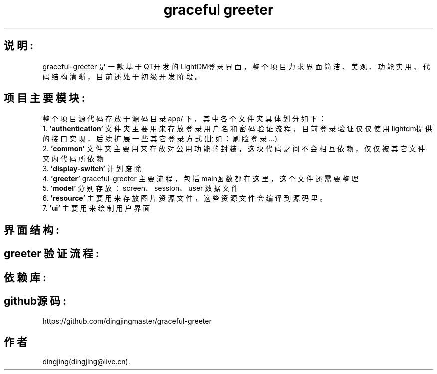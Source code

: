 .TH "graceful greeter" 3 "2022年 四月 18日 星期一" "Version v1.0.0" "graceful greeter" \" -*- nroff -*-
.ad l
.nh
.SH 说明:
graceful-greeter 是一款基于QT开发的LightDM登录界面，整个项目力求界面简洁、美观、功能实用、代码结构清晰，目前还处于初级开发阶段。
.br

.SH 项目主要模块:
整个项目源代码存放于源码目录 app/ 下，其中各个文件夹具体划分如下：
.br
.DT
1.
.B 'authentication'
文件夹主要用来存放登录用户名和密码验证流程，目前登录验证仅仅使用lightdm提供的接口实现，后续扩展一些其它登录方式(比如：刷脸登录...)
.br
.DT
2.
.B 'common'
文件夹主要用来存放对公用功能的封装，这块代码之间不会相互依赖，仅仅被其它文件夹内代码所依赖
.br
.DT
3.
.B 'display-switch'
计划废除
.br
.DT
4.
.B 'greeter'
graceful-greeter 主要流程，包括main函数都在这里，这个文件还需要整理
.br
.DT
5.
.B 'model'
分别存放：screen、session、user 数据文件
.br
.DT
6.
.B 'resource'
主要用来存放图片资源文件，这些资源文件会编译到源码里。
.br
.DT
7.
.B 'ui'
主要用来绘制用户界面
.br
.br

.SH 界面结构:
.br

.SH greeter 验证流程:
.br

.SH 依赖库:
.br

.SH github源码:
https://github.com/dingjingmaster/graceful-greeter

.PP
.SH "作者"
.PP 
dingjing(dingjing@live.cn)\&.
